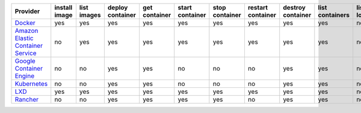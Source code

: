 .. NOTE: This file has been generated automatically using generate_provider_feature_matrix_table.py script, don't manually edit it

=================================== ============= =========== ================ ============= =============== ============== ================= ================= =============== ============== ============== =============== =============
Provider                            install image list images deploy container get container start container stop container restart container destroy container list containers list locations create cluster destroy cluster list clusters
=================================== ============= =========== ================ ============= =============== ============== ================= ================= =============== ============== ============== =============== =============
`Docker`_                           yes           yes         yes              yes           yes             yes            yes               yes               yes             no             no             no              no           
`Amazon Elastic Container Service`_ no            yes         yes              yes           yes             yes            yes               yes               yes             no             yes            yes             yes          
`Google Container Engine`_          no            no          yes              yes           no              no             no                yes               yes             no             no             no              yes          
`Kubernetes`_                       no            no          yes              yes           no              no             no                yes               yes             no             no             no              no           
`LXD`_                              yes           yes         yes              yes           yes             yes            yes               yes               yes             no             no             no              no           
`Rancher`_                          no            no          yes              yes           yes             yes            no                yes               yes             no             no             no              no           
=================================== ============= =========== ================ ============= =============== ============== ================= ================= =============== ============== ============== =============== =============

.. _`Docker`: http://docker.io
.. _`Amazon Elastic Container Service`: https://aws.amazon.com/ecs/details/
.. _`Google Container Engine`: https://container.googleapis.com
.. _`Kubernetes`: http://kubernetes.io
.. _`LXD`: https://linuxcontainers.org/
.. _`Rancher`: http://rancher.com
